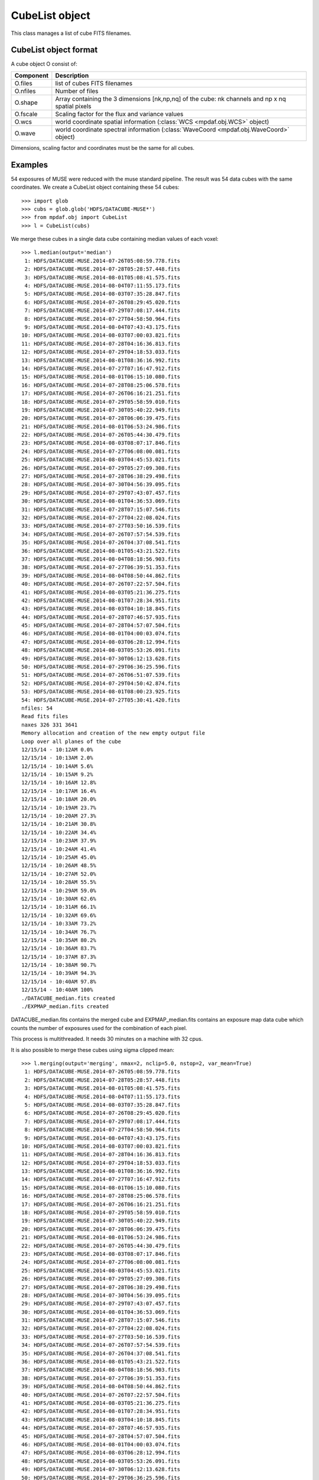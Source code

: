 CubeList object
***************

This class manages a list of cube FITS filenames.


CubeList object format
======================

A cube object O consist of:

+------------+--------------------------------------------------------------------------------------------------+
| Component  | Description                                                                                      |
+============+==================================================================================================+
| O.files    | list of cubes FITS filenames                                                                     |
+------------+--------------------------------------------------------------------------------------------------+
| O.nfiles   | Number of files                                                                                  |
+------------+--------------------------------------------------------------------------------------------------+
| O.shape    | Array containing the 3 dimensions [nk,np,nq] of the cube: nk channels and np x nq spatial pixels |
+------------+--------------------------------------------------------------------------------------------------+
| O.fscale   | Scaling factor for the flux and variance values                                                  |
+------------+--------------------------------------------------------------------------------------------------+
| O.wcs      | world coordinate spatial information (:class:`WCS <mpdaf.obj.WCS>` object)                       |
+------------+--------------------------------------------------------------------------------------------------+
| O.wave     | world coordinate spectral information  (:class:`WaveCoord <mpdaf.obj.WaveCoord>` object)         |
+------------+--------------------------------------------------------------------------------------------------+

Dimensions, scaling factor and coordinates must be the same for all cubes.


Examples
========

54 exposures of MUSE were reduced with the muse standard pipeline.
The result was 54 data cubes with the same coordinates.
We create a CubeList object containing these 54 cubes::

 >>> import glob
 >>> cubs = glob.glob('HDFS/DATACUBE-MUSE*')
 >>> from mpdaf.obj import CubeList
 >>> l = CubeList(cubs)
 
We merge these cubes in a single data cube containing median values of each voxel::

 >>> l.median(output='median')
  1: HDFS/DATACUBE-MUSE.2014-07-26T05:08:59.778.fits
  2: HDFS/DATACUBE-MUSE.2014-07-28T05:28:57.448.fits
  3: HDFS/DATACUBE-MUSE.2014-08-01T05:08:41.575.fits
  4: HDFS/DATACUBE-MUSE.2014-08-04T07:11:55.173.fits
  5: HDFS/DATACUBE-MUSE.2014-08-03T07:35:28.847.fits
  6: HDFS/DATACUBE-MUSE.2014-07-26T08:29:45.020.fits
  7: HDFS/DATACUBE-MUSE.2014-07-29T07:08:17.444.fits
  8: HDFS/DATACUBE-MUSE.2014-07-27T04:58:50.964.fits
  9: HDFS/DATACUBE-MUSE.2014-08-04T07:43:43.175.fits
 10: HDFS/DATACUBE-MUSE.2014-08-03T07:00:03.821.fits
 11: HDFS/DATACUBE-MUSE.2014-07-28T04:16:36.813.fits
 12: HDFS/DATACUBE-MUSE.2014-07-29T04:18:53.033.fits
 13: HDFS/DATACUBE-MUSE.2014-08-01T08:36:16.992.fits
 14: HDFS/DATACUBE-MUSE.2014-07-27T07:16:47.912.fits
 15: HDFS/DATACUBE-MUSE.2014-08-01T06:15:10.080.fits
 16: HDFS/DATACUBE-MUSE.2014-07-28T08:25:06.578.fits
 17: HDFS/DATACUBE-MUSE.2014-07-26T06:16:21.251.fits
 18: HDFS/DATACUBE-MUSE.2014-07-29T05:58:59.010.fits
 19: HDFS/DATACUBE-MUSE.2014-07-30T05:40:22.949.fits
 20: HDFS/DATACUBE-MUSE.2014-07-28T06:06:39.475.fits
 21: HDFS/DATACUBE-MUSE.2014-08-01T06:53:24.986.fits
 22: HDFS/DATACUBE-MUSE.2014-07-26T05:44:30.479.fits
 23: HDFS/DATACUBE-MUSE.2014-08-03T08:07:17.846.fits
 24: HDFS/DATACUBE-MUSE.2014-07-27T06:08:00.081.fits
 25: HDFS/DATACUBE-MUSE.2014-08-03T04:45:53.021.fits
 26: HDFS/DATACUBE-MUSE.2014-07-29T05:27:09.308.fits
 27: HDFS/DATACUBE-MUSE.2014-07-28T06:38:29.498.fits
 28: HDFS/DATACUBE-MUSE.2014-07-30T04:56:39.095.fits
 29: HDFS/DATACUBE-MUSE.2014-07-29T07:43:07.457.fits
 30: HDFS/DATACUBE-MUSE.2014-08-01T04:36:53.069.fits
 31: HDFS/DATACUBE-MUSE.2014-07-28T07:15:07.546.fits
 32: HDFS/DATACUBE-MUSE.2014-07-27T04:22:08.024.fits
 33: HDFS/DATACUBE-MUSE.2014-07-27T03:50:16.539.fits
 34: HDFS/DATACUBE-MUSE.2014-07-26T07:57:54.539.fits
 35: HDFS/DATACUBE-MUSE.2014-07-26T04:37:08.541.fits
 36: HDFS/DATACUBE-MUSE.2014-08-01T05:43:21.522.fits
 37: HDFS/DATACUBE-MUSE.2014-08-04T08:18:56.903.fits
 38: HDFS/DATACUBE-MUSE.2014-07-27T06:39:51.353.fits
 39: HDFS/DATACUBE-MUSE.2014-08-04T08:50:44.862.fits
 40: HDFS/DATACUBE-MUSE.2014-07-26T07:22:57.504.fits
 41: HDFS/DATACUBE-MUSE.2014-08-03T05:21:36.275.fits
 42: HDFS/DATACUBE-MUSE.2014-08-01T07:28:34.951.fits
 43: HDFS/DATACUBE-MUSE.2014-08-03T04:10:18.845.fits
 44: HDFS/DATACUBE-MUSE.2014-07-28T07:46:57.935.fits
 45: HDFS/DATACUBE-MUSE.2014-07-28T04:57:07.504.fits
 46: HDFS/DATACUBE-MUSE.2014-08-01T04:00:03.074.fits
 47: HDFS/DATACUBE-MUSE.2014-08-03T06:28:12.994.fits
 48: HDFS/DATACUBE-MUSE.2014-08-03T05:53:26.091.fits
 49: HDFS/DATACUBE-MUSE.2014-07-30T06:12:13.628.fits
 50: HDFS/DATACUBE-MUSE.2014-07-29T06:36:25.596.fits
 51: HDFS/DATACUBE-MUSE.2014-07-26T06:51:07.539.fits
 52: HDFS/DATACUBE-MUSE.2014-07-29T04:50:42.874.fits
 53: HDFS/DATACUBE-MUSE.2014-08-01T08:00:23.925.fits
 54: HDFS/DATACUBE-MUSE.2014-07-27T05:30:41.420.fits
 nfiles: 54
 Read fits files
 naxes 326 331 3641
 Memory allocation and creation of the new empty output file
 Loop over all planes of the cube
 12/15/14 - 10:12AM 0.0%
 12/15/14 - 10:13AM 2.0%
 12/15/14 - 10:14AM 5.6%
 12/15/14 - 10:15AM 9.2%
 12/15/14 - 10:16AM 12.8%
 12/15/14 - 10:17AM 16.4%
 12/15/14 - 10:18AM 20.0%
 12/15/14 - 10:19AM 23.7%
 12/15/14 - 10:20AM 27.3%
 12/15/14 - 10:21AM 30.8%
 12/15/14 - 10:22AM 34.4%
 12/15/14 - 10:23AM 37.9%
 12/15/14 - 10:24AM 41.4%
 12/15/14 - 10:25AM 45.0%
 12/15/14 - 10:26AM 48.5%
 12/15/14 - 10:27AM 52.0%
 12/15/14 - 10:28AM 55.5%
 12/15/14 - 10:29AM 59.0%
 12/15/14 - 10:30AM 62.6%
 12/15/14 - 10:31AM 66.1%
 12/15/14 - 10:32AM 69.6%
 12/15/14 - 10:33AM 73.2%
 12/15/14 - 10:34AM 76.7%
 12/15/14 - 10:35AM 80.2%
 12/15/14 - 10:36AM 83.7%
 12/15/14 - 10:37AM 87.3%
 12/15/14 - 10:38AM 90.7%
 12/15/14 - 10:39AM 94.3%
 12/15/14 - 10:40AM 97.8%
 12/15/14 - 10:40AM 100%
 ./DATACUBE_median.fits created
 ./EXPMAP_median.fits created

DATACUBE_median.fits contains the merged cube and EXPMAP_median.fits contains an exposure map data cube which counts the number of exposures used for the combination of each pixel.

This process is multithreaded. It needs 30 minutes on a machine with 32 cpus.

It is also possible to merge these cubes using sigma clipped mean::

 >>> l.merging(output='merging', nmax=2, nclip=5.0, nstop=2, var_mean=True)
  1: HDFS/DATACUBE-MUSE.2014-07-26T05:08:59.778.fits
  2: HDFS/DATACUBE-MUSE.2014-07-28T05:28:57.448.fits
  3: HDFS/DATACUBE-MUSE.2014-08-01T05:08:41.575.fits
  4: HDFS/DATACUBE-MUSE.2014-08-04T07:11:55.173.fits
  5: HDFS/DATACUBE-MUSE.2014-08-03T07:35:28.847.fits
  6: HDFS/DATACUBE-MUSE.2014-07-26T08:29:45.020.fits
  7: HDFS/DATACUBE-MUSE.2014-07-29T07:08:17.444.fits
  8: HDFS/DATACUBE-MUSE.2014-07-27T04:58:50.964.fits
  9: HDFS/DATACUBE-MUSE.2014-08-04T07:43:43.175.fits
 10: HDFS/DATACUBE-MUSE.2014-08-03T07:00:03.821.fits
 11: HDFS/DATACUBE-MUSE.2014-07-28T04:16:36.813.fits
 12: HDFS/DATACUBE-MUSE.2014-07-29T04:18:53.033.fits
 13: HDFS/DATACUBE-MUSE.2014-08-01T08:36:16.992.fits
 14: HDFS/DATACUBE-MUSE.2014-07-27T07:16:47.912.fits
 15: HDFS/DATACUBE-MUSE.2014-08-01T06:15:10.080.fits
 16: HDFS/DATACUBE-MUSE.2014-07-28T08:25:06.578.fits
 17: HDFS/DATACUBE-MUSE.2014-07-26T06:16:21.251.fits
 18: HDFS/DATACUBE-MUSE.2014-07-29T05:58:59.010.fits
 19: HDFS/DATACUBE-MUSE.2014-07-30T05:40:22.949.fits
 20: HDFS/DATACUBE-MUSE.2014-07-28T06:06:39.475.fits
 21: HDFS/DATACUBE-MUSE.2014-08-01T06:53:24.986.fits
 22: HDFS/DATACUBE-MUSE.2014-07-26T05:44:30.479.fits
 23: HDFS/DATACUBE-MUSE.2014-08-03T08:07:17.846.fits
 24: HDFS/DATACUBE-MUSE.2014-07-27T06:08:00.081.fits
 25: HDFS/DATACUBE-MUSE.2014-08-03T04:45:53.021.fits
 26: HDFS/DATACUBE-MUSE.2014-07-29T05:27:09.308.fits
 27: HDFS/DATACUBE-MUSE.2014-07-28T06:38:29.498.fits
 28: HDFS/DATACUBE-MUSE.2014-07-30T04:56:39.095.fits
 29: HDFS/DATACUBE-MUSE.2014-07-29T07:43:07.457.fits
 30: HDFS/DATACUBE-MUSE.2014-08-01T04:36:53.069.fits
 31: HDFS/DATACUBE-MUSE.2014-07-28T07:15:07.546.fits
 32: HDFS/DATACUBE-MUSE.2014-07-27T04:22:08.024.fits
 33: HDFS/DATACUBE-MUSE.2014-07-27T03:50:16.539.fits
 34: HDFS/DATACUBE-MUSE.2014-07-26T07:57:54.539.fits
 35: HDFS/DATACUBE-MUSE.2014-07-26T04:37:08.541.fits
 36: HDFS/DATACUBE-MUSE.2014-08-01T05:43:21.522.fits
 37: HDFS/DATACUBE-MUSE.2014-08-04T08:18:56.903.fits
 38: HDFS/DATACUBE-MUSE.2014-07-27T06:39:51.353.fits
 39: HDFS/DATACUBE-MUSE.2014-08-04T08:50:44.862.fits
 40: HDFS/DATACUBE-MUSE.2014-07-26T07:22:57.504.fits
 41: HDFS/DATACUBE-MUSE.2014-08-03T05:21:36.275.fits
 42: HDFS/DATACUBE-MUSE.2014-08-01T07:28:34.951.fits
 43: HDFS/DATACUBE-MUSE.2014-08-03T04:10:18.845.fits
 44: HDFS/DATACUBE-MUSE.2014-07-28T07:46:57.935.fits
 45: HDFS/DATACUBE-MUSE.2014-07-28T04:57:07.504.fits
 46: HDFS/DATACUBE-MUSE.2014-08-01T04:00:03.074.fits
 47: HDFS/DATACUBE-MUSE.2014-08-03T06:28:12.994.fits
 48: HDFS/DATACUBE-MUSE.2014-08-03T05:53:26.091.fits
 49: HDFS/DATACUBE-MUSE.2014-07-30T06:12:13.628.fits
 50: HDFS/DATACUBE-MUSE.2014-07-29T06:36:25.596.fits
 51: HDFS/DATACUBE-MUSE.2014-07-26T06:51:07.539.fits
 52: HDFS/DATACUBE-MUSE.2014-07-29T04:50:42.874.fits
 53: HDFS/DATACUBE-MUSE.2014-08-01T08:00:23.925.fits
 54: HDFS/DATACUBE-MUSE.2014-07-27T05:30:41.420.fits
 nfiles: 54
 Read fits files
 naxes 326 331 3641
 merging cube using mean with sigma clipping
 nmax = 2
 nclip = 5.000000
 nstop = 2
 Memory allocation and creation of the new empty output file
 Loop over all planes of the cube
 12/15/14 - 10:44AM 0.0%
 12/15/14 - 10:45AM 0.1%
 12/15/14 - 10:46AM 3.2%
 12/15/14 - 10:47AM 6.4%
 12/15/14 - 10:48AM 9.5%
 12/15/14 - 10:49AM 12.7%
 12/15/14 - 10:50AM 15.8%
 12/15/14 - 10:51AM 18.9%
 12/15/14 - 10:52AM 22.1%
 12/15/14 - 10:53AM 25.2%
 12/15/14 - 10:54AM 28.3%
 12/15/14 - 10:55AM 31.4%
 12/15/14 - 10:56AM 34.6%
 12/15/14 - 10:57AM 37.7%
 12/15/14 - 10:58AM 40.7%
 12/15/14 - 10:59AM 43.9%
 12/15/14 - 11:00AM 47.0%
 12/15/14 - 11:01AM 50.1%
 12/15/14 - 11:02AM 53.2%
 12/15/14 - 11:03AM 56.3%
 12/15/14 - 11:04AM 59.3%
 12/15/14 - 11:05AM 62.3%
 12/15/14 - 11:06AM 65.4%
 12/15/14 - 11:07AM 68.4%
 12/15/14 - 11:08AM 71.3%
 12/15/14 - 11:09AM 74.4%
 12/15/14 - 11:10AM 77.4%
 12/15/14 - 11:11AM 80.4%
 12/15/14 - 11:12AM 83.5%
 12/15/14 - 11:13AM 86.7%
 12/15/14 - 11:14AM 89.8%
 12/15/14 - 11:15AM 92.8%
 12/15/14 - 11:16AM 96.0%
 12/15/14 - 11:17AM 99.1%
 12/15/14 - 11:17AM 100%
 ./NOVALID_merging.txt created
 write variance extension
 ./DATACUBE_merging.fits created
 ./EXPMAP_merging.fits created

 
The process prints the main parameters:
 - nmax: maximum number of clipping iterations
 - nclip: number of sigma at which to clip.
 - nstop: if the number of not rejected pixels is less than this number, the clipping iterations stop.   
 
The resulted DATACUBE_merging.fits contains the merged cube.
The variance for each combined voxel is computed as the variance derived from the comparison of the N individual exposures divided by N-1, where N is the number of voxel left after the sigma-clipping.
This variance data cube is saved as an additional extension of the combined data cube.

In addition, EXPMAP_merging.fits contains an exposure map data cube which counts the number of exposures used for the combination of each pixel and NOVALID_merging.txt gives the number of invalid pixels per exposures.
 

Reference
=========

:func:`mpdaf.obj.CubeList <mpdaf.obj.CubeList>` is the classic cubes list constructor.

:func:`mpdaf.obj.CubeList.info <mpdaf.obj.CubeList.info>` prints information.



Checking
--------

:func:`mpdaf.obj.CubeList.check_dim <mpdaf.obj.CubeList.check_dim>` checks if all cubes have same dimensions.

:func:`mpdaf.obj.CubeList.check_wcs <mpdaf.obj.CubeList.check_wcs>` checks if all cubes have same world coordinates.

:func:`mpdaf.obj.CubeList.check_fscale <mpdaf.obj.CubeList.check_fscale>` checks if all cubes have same scale factor.

:func:`mpdaf.obj.CubeList.check_compatibility <mpdaf.obj.CubeList.check_compatibility>` checks if all cubes are compatible.


Merging
-------

:func:`mpdaf.obj.CubeList.median <mpdaf.obj.CubeList.median>` merges cubes in a single data cube using median.

:func:`mpdaf.obj.CubeList.merging <mpdaf.obj.CubeList.merging>` merges cubes in a single data cube using sigma clipped mean.
